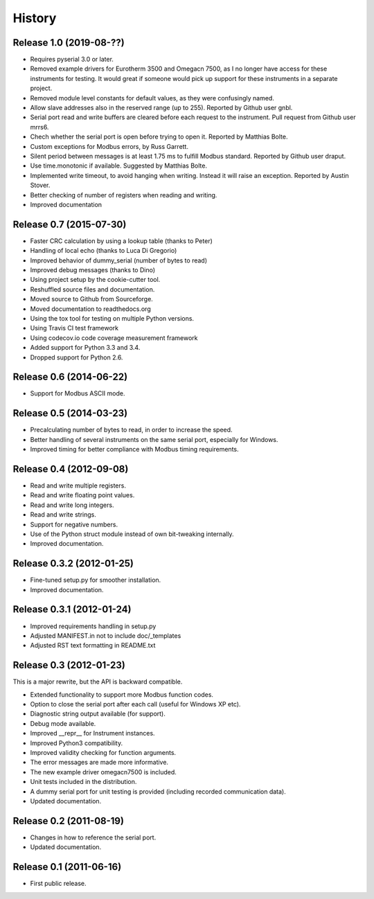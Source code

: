 .. :changelog:

History
=======

Release 1.0 (2019-08-??)
-------------------------
* Requires pyserial 3.0 or later.
* Removed example drivers for Eurotherm 3500 and Omegacn 7500, as I no longer have
  access for these instruments for testing. It would great if someone would pick
  up support for these instruments in a separate project.
* Removed module level constants for default values, as they were confusingly named.
* Allow slave addresses also in the reserved range (up to 255). Reported by Github user gnbl.
* Serial port read and write buffers are cleared before each request to the instrument.
  Pull request from Github user mrrs6.
* Chech whether the serial port is open before trying to open it. Reported by Matthias Bolte.
* Custom exceptions for Modbus errors, by Russ Garrett.
* Silent period between messages is at least 1.75 ms to fulfill Modbus standard. Reported
  by Github user draput.
* Use time.monotonic if available. Suggested by Matthias Bolte.
* Implemented write timeout, to avoid hanging when writing. Instead it will raise an exception.
  Reported by Austin Stover.
* Better checking of number of registers when reading and writing.
* Improved documentation



Release 0.7 (2015-07-30)
-------------------------
* Faster CRC calculation by using a lookup table (thanks to Peter)
* Handling of local echo (thanks to Luca Di Gregorio)
* Improved behavior of dummy_serial (number of bytes to read)
* Improved debug messages (thanks to Dino)
* Using project setup by the cookie-cutter tool.
* Reshuffled source files and documentation.
* Moved source to Github from Sourceforge.
* Moved documentation to readthedocs.org
* Using the tox tool for testing on multiple Python versions.
* Using Travis CI test framework
* Using codecov.io code coverage measurement framework
* Added support for Python 3.3 and 3.4.
* Dropped support for Python 2.6.


Release 0.6 (2014-06-22)
--------------------------
* Support for Modbus ASCII mode.


Release 0.5 (2014-03-23)
--------------------------
* Precalculating number of bytes to read, in order to increase the speed.
* Better handling of several instruments on the same serial port, especially
  for Windows.
* Improved timing for better compliance with Modbus timing requirements.


Release 0.4 (2012-09-08)
--------------------------
* Read and write multiple registers.
* Read and write floating point values.
* Read and write long integers.
* Read and write strings.
* Support for negative numbers.
* Use of the Python struct module instead of own bit-tweaking internally.
* Improved documentation.


Release 0.3.2 (2012-01-25)
--------------------------
* Fine-tuned setup.py for smoother installation.
* Improved documentation.


Release 0.3.1 (2012-01-24)
--------------------------
* Improved requirements handling in setup.py
* Adjusted MANIFEST.in not to include doc/_templates
* Adjusted RST text formatting in README.txt


Release 0.3 (2012-01-23)
------------------------
This is a major rewrite, but the API is backward compatible.

* Extended functionality to support more Modbus function codes.
* Option to close the serial port after each call (useful for Windows XP etc).
* Diagnostic string output available (for support).
* Debug mode available.
* Improved __repr__ for Instrument instances.
* Improved Python3 compatibility.
* Improved validity checking for function arguments.
* The error messages are made more informative.
* The new example driver omegacn7500 is included.
* Unit tests included in the distribution.
* A dummy serial port for unit testing is provided (including recorded communication data).
* Updated documentation.


Release 0.2 (2011-08-19)
------------------------
* Changes in how to reference the serial port.
* Updated documentation.


Release 0.1 (2011-06-16)
------------------------
* First public release.
